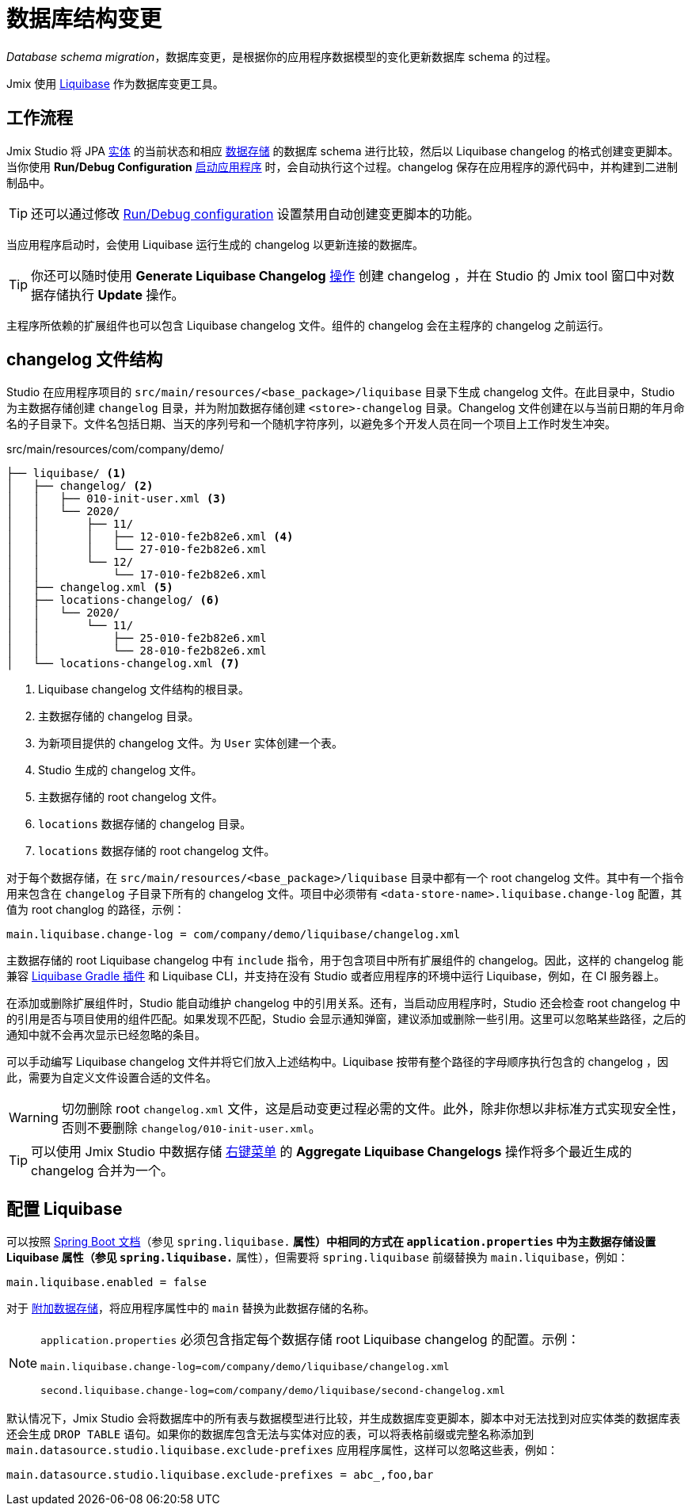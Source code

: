 = 数据库结构变更

_Database schema migration_，数据库变更，是根据你的应用程序数据模型的变化更新数据库 schema 的过程。

Jmix 使用 https://www.liquibase.org[Liquibase^] 作为数据库变更工具。

[[workflow]]
== 工作流程

Jmix Studio 将 JPA xref:entities.adoc[实体] 的当前状态和相应 xref:data-stores.adoc[数据存储] 的数据库 schema 进行比较，然后以 Liquibase changelog 的格式创建变更脚本。当你使用 *Run/Debug Configuration* xref:jmix:studio:project.adoc#starting-application[启动应用程序] 时，会自动执行这个过程。changelog 保存在应用程序的源代码中，并构建到二进制制品中。

TIP: 还可以通过修改 xref:studio:project.adoc#run-debug-configuration-settings[Run/Debug configuration] 设置禁用自动创建变更脚本的功能。

当应用程序启动时，会使用 Liquibase 运行生成的 changelog 以更新连接的数据库。

TIP: 你还可以随时使用 *Generate Liquibase Changelog* xref:jmix:studio:data-stores.adoc#data-store-actions[操作] 创建 changelog ，并在 Studio 的 Jmix tool 窗口中对数据存储执行 *Update* 操作。

主程序所依赖的扩展组件也可以包含 Liquibase changelog 文件。组件的 changelog 会在主程序的 changelog 之前运行。

[[changelogs]]
== changelog 文件结构

Studio 在应用程序项目的 `src/main/resources/<base_package>/liquibase` 目录下生成 changelog 文件。在此目录中，Studio 为主数据存储创建 `changelog` 目录，并为附加数据存储创建 `<store>-changelog` 目录。Changelog 文件创建在以与当前日期的年月命名的子目录下。文件名包括日期、当天的序列号和一个随机字符序列，以避免多个开发人员在同一个项目上工作时发生冲突。

.src/main/resources/com/company/demo/
[source,text]
----
├── liquibase/ <1>
│   ├── changelog/ <2>
│   │   ├── 010-init-user.xml <3>
│   │   └── 2020/
│   │       ├── 11/
│   │       │   ├── 12-010-fe2b82e6.xml <4>
│   │       │   └── 27-010-fe2b82e6.xml
│   │       └── 12/
│   │           └── 17-010-fe2b82e6.xml
│   ├── changelog.xml <5>
│   ├── locations-changelog/ <6>
│   │   └── 2020/
│   │       └── 11/
│   │           ├── 25-010-fe2b82e6.xml
│   │           └── 28-010-fe2b82e6.xml
│   └── locations-changelog.xml <7>
----

<1> Liquibase changelog 文件结构的根目录。
<2> 主数据存储的 changelog 目录。
<3> 为新项目提供的 changelog 文件。为 `User` 实体创建一个表。
<4> Studio 生成的 changelog 文件。
<5> 主数据存储的 root changelog 文件。
<6> `locations` 数据存储的 changelog 目录。
<7> `locations` 数据存储的 root changelog 文件。

对于每个数据存储，在 `src/main/resources/<base_package>/liquibase` 目录中都有一个 root changelog 文件。其中有一个指令用来包含在 `changelog` 子目录下所有的 changelog 文件。项目中必须带有 `<data-store-name>.liquibase.change-log` 配置，其值为 root changlog 的路径，示例：

[source,text]
----
main.liquibase.change-log = com/company/demo/liquibase/changelog.xml
----

主数据存储的 root Liquibase changelog 中有 `include` 指令，用于包含项目中所有扩展组件的 changelog。因此，这样的 changelog 能兼容 https://github.com/liquibase/liquibase-gradle-plugin[Liquibase Gradle 插件^] 和 Liquibase CLI，并支持在没有 Studio 或者应用程序的环境中运行 Liquibase，例如，在 CI 服务器上。

在添加或删除扩展组件时，Studio 能自动维护 changelog 中的引用关系。还有，当启动应用程序时，Studio 还会检查 root changelog 中的引用是否与项目使用的组件匹配。如果发现不匹配，Studio 会显示通知弹窗，建议添加或删除一些引用。这里可以忽略某些路径，之后的通知中就不会再次显示已经忽略的条目。

可以手动编写 Liquibase changelog 文件并将它们放入上述结构中。Liquibase 按带有整个路径的字母顺序执行包含的 changelog ，因此，需要为自定义文件设置合适的文件名。

WARNING: 切勿删除 root `changelog.xml` 文件，这是启动变更过程必需的文件。此外，除非你想以非标准方式实现安全性，否则不要删除 `changelog/010-init-user.xml`。

TIP: 可以使用 Jmix Studio 中数据存储 xref:studio:data-stores.adoc#data-store-actions[右键菜单] 的 *Aggregate Liquibase Changelogs* 操作将多个最近生成的 changelog 合并为一个。

[[configuration]]
== 配置 Liquibase

可以按照 https://docs.spring.io/spring-boot/docs/{spring-boot-version}/reference/html/application-properties.html#application-properties.data-migration[Spring Boot 文档^]（参见 `spring.liquibase.*` 属性）中相同的方式在 `application.properties` 中为主数据存储设置 Liquibase 属性（参见 `spring.liquibase.*` 属性），但需要将 `spring.liquibase` 前缀替换为 `main.liquibase`，例如：

[source,text]
----
main.liquibase.enabled = false
----

对于 xref:data-stores.adoc#additional[附加数据存储]，将应用程序属性中的 `main` 替换为此数据存储的名称。

[NOTE]
====
`application.properties` 必须包含指定每个数据存储 root Liquibase changelog 的配置。示例：

[source,text]
----
main.liquibase.change-log=com/company/demo/liquibase/changelog.xml

second.liquibase.change-log=com/company/demo/liquibase/second-changelog.xml
----
====

默认情况下，Jmix Studio 会将数据库中的所有表与数据模型进行比较，并生成数据库变更脚本，脚本中对无法找到对应实体类的数据库表还会生成 `DROP TABLE` 语句。如果你的数据库包含无法与实体对应的表，可以将表格前缀或完整名称添加到 `main.datasource.studio.liquibase.exclude-prefixes` 应用程序属性，这样可以忽略这些表，例如：

[source, properties]
----
main.datasource.studio.liquibase.exclude-prefixes = abc_,foo,bar
----
